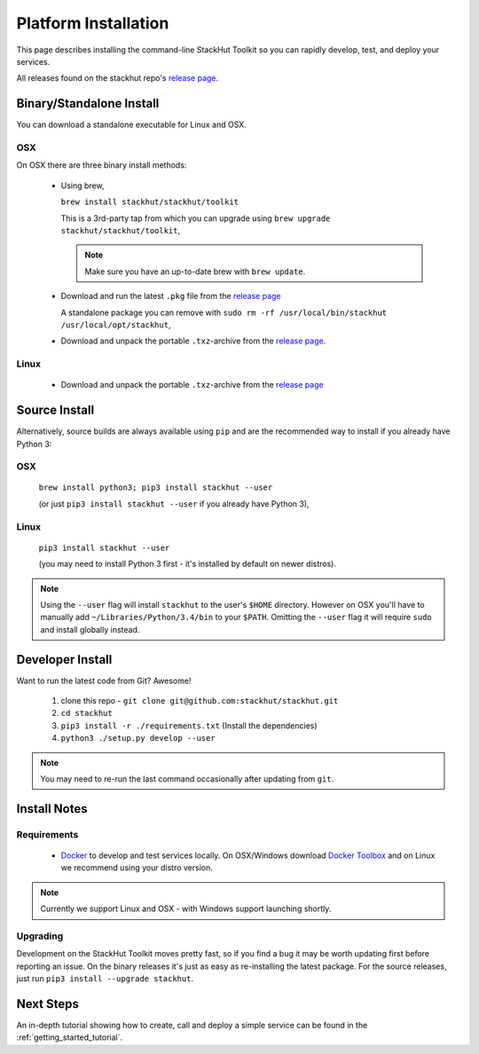 .. _getting_started_installation:

Platform Installation
=====================

This page describes installing the command-line StackHut Toolkit so you can rapidly develop, test, and deploy your services.

All releases found on the stackhut repo's `release page <https://github.com/stackhut/stackhut/releases>`_.

Binary/Standalone Install
-------------------------

You can download a standalone executable for Linux and OSX. 

OSX
^^^

On OSX there are three binary install methods:

    *   Using brew,

        ``brew install stackhut/stackhut/toolkit``

        This is a 3rd-party tap from which you can upgrade using ``brew upgrade stackhut/stackhut/toolkit``,

        .. note:: Make sure you have an up-to-date brew with ``brew update``.

    *   Download and run the latest ``.pkg`` file from the `release page <https://github.com/stackhut/stackhut/releases>`_ 

        A standalone package you can remove with ``sudo rm -rf /usr/local/bin/stackhut /usr/local/opt/stackhut``,

    *   Download and unpack the portable ``.txz``-archive from the `release page <https://github.com/stackhut/stackhut/releases>`_.

Linux
^^^^^

    * Download and unpack the portable ``.txz``-archive from the `release page <https://github.com/stackhut/stackhut/releases>`_

Source Install
--------------

Alternatively, source builds are always available using ``pip`` and are the recommended way to install if you already have Python 3:

OSX
^^^

    ``brew install python3; pip3 install stackhut --user`` 

    (or just ``pip3 install stackhut --user`` if you already have Python 3),

Linux
^^^^^

    ``pip3 install stackhut --user`` 
    
    (you may need to install Python 3 first - it's installed by default on newer distros).

.. note:: Using the ``--user`` flag will install ``stackhut`` to the user's ``$HOME`` directory. However on OSX you'll have to manually add ``~/Libraries/Python/3.4/bin`` to your ``$PATH``. Omitting the ``--user`` flag it will require ``sudo`` and install globally instead.


Developer Install
-----------------

Want to run the latest code from Git? Awesome! 

    #) clone this repo - ``git clone git@github.com:stackhut/stackhut.git``
    #) ``cd stackhut``
    #) ``pip3 install -r ./requirements.txt`` (Install the dependencies)
    #) ``python3 ./setup.py develop --user`` 

.. note:: You may need to re-run the last command occasionally after updating from ``git``.


Install Notes
-------------


Requirements
^^^^^^^^^^^^

    * `Docker <https://www.docker.com/>`_ to develop and test services locally. On OSX/Windows download `Docker Toolbox <https://www.docker.com/docker-toolbox>`_ and on Linux we recommend using your distro version.

.. note:: Currently we support Linux and OSX - with Windows support launching shortly.

Upgrading
^^^^^^^^^

Development on the StackHut Toolkit moves pretty fast, so if you find a bug it may be worth updating first before reporting an issue. On the binary releases it's just as easy as re-installing the latest package. For the source releases, just run ``pip3 install --upgrade stackhut``.


Next Steps
----------

An in-depth tutorial showing how to create, call and deploy a simple service can be found in the :ref:`getting_started_tutorial`.


